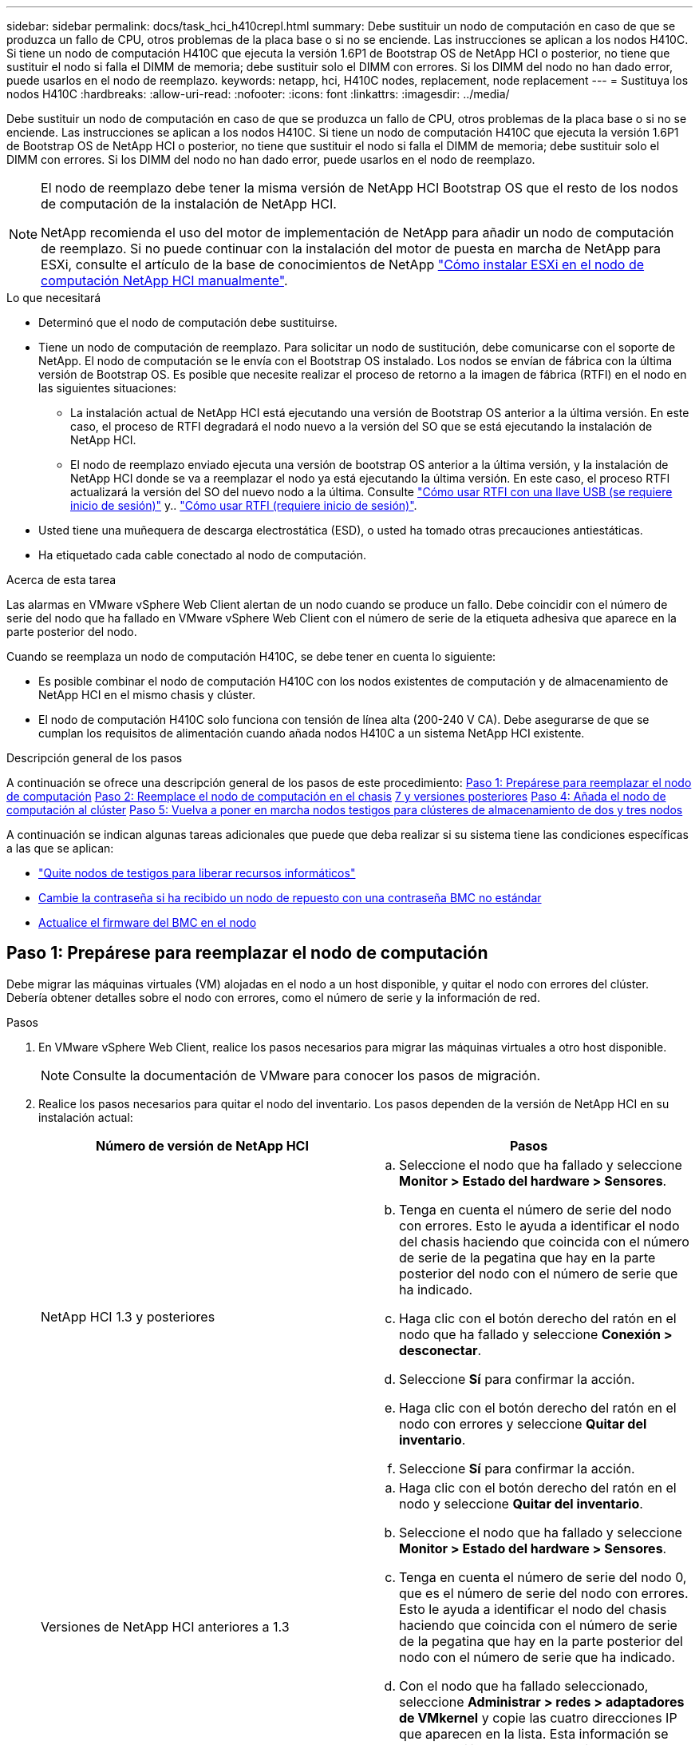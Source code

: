 ---
sidebar: sidebar 
permalink: docs/task_hci_h410crepl.html 
summary: Debe sustituir un nodo de computación en caso de que se produzca un fallo de CPU, otros problemas de la placa base o si no se enciende. Las instrucciones se aplican a los nodos H410C. Si tiene un nodo de computación H410C que ejecuta la versión 1.6P1 de Bootstrap OS de NetApp HCI o posterior, no tiene que sustituir el nodo si falla el DIMM de memoria; debe sustituir solo el DIMM con errores. Si los DIMM del nodo no han dado error, puede usarlos en el nodo de reemplazo. 
keywords: netapp, hci, H410C nodes, replacement, node replacement 
---
= Sustituya los nodos H410C
:hardbreaks:
:allow-uri-read: 
:nofooter: 
:icons: font
:linkattrs: 
:imagesdir: ../media/


[role="lead"]
Debe sustituir un nodo de computación en caso de que se produzca un fallo de CPU, otros problemas de la placa base o si no se enciende. Las instrucciones se aplican a los nodos H410C. Si tiene un nodo de computación H410C que ejecuta la versión 1.6P1 de Bootstrap OS de NetApp HCI o posterior, no tiene que sustituir el nodo si falla el DIMM de memoria; debe sustituir solo el DIMM con errores. Si los DIMM del nodo no han dado error, puede usarlos en el nodo de reemplazo.

[NOTE]
====
El nodo de reemplazo debe tener la misma versión de NetApp HCI Bootstrap OS que el resto de los nodos de computación de la instalación de NetApp HCI.

NetApp recomienda el uso del motor de implementación de NetApp para añadir un nodo de computación de reemplazo. Si no puede continuar con la instalación del motor de puesta en marcha de NetApp para ESXi, consulte el artículo de la base de conocimientos de NetApp https://kb.netapp.com/Legacy/NetApp_HCI/OS/How_to_install_ESXi_on_NetApp_HCI_compute_node_manually["Cómo instalar ESXi en el nodo de computación NetApp HCI manualmente"^].

====
.Lo que necesitará
* Determinó que el nodo de computación debe sustituirse.
* Tiene un nodo de computación de reemplazo. Para solicitar un nodo de sustitución, debe comunicarse con el soporte de NetApp. El nodo de computación se le envía con el Bootstrap OS instalado. Los nodos se envían de fábrica con la última versión de Bootstrap OS. Es posible que necesite realizar el proceso de retorno a la imagen de fábrica (RTFI) en el nodo en las siguientes situaciones:
+
** La instalación actual de NetApp HCI está ejecutando una versión de Bootstrap OS anterior a la última versión. En este caso, el proceso de RTFI degradará el nodo nuevo a la versión del SO que se está ejecutando la instalación de NetApp HCI.
** El nodo de reemplazo enviado ejecuta una versión de bootstrap OS anterior a la última versión, y la instalación de NetApp HCI donde se va a reemplazar el nodo ya está ejecutando la última versión. En este caso, el proceso RTFI actualizará la versión del SO del nuevo nodo a la última. Consulte link:https://kb.netapp.com/Advice_and_Troubleshooting/Hybrid_Cloud_Infrastructure/NetApp_HCI/HCI_-_How_to_RTFI_using_a_USB_key["Cómo usar RTFI con una llave USB (se requiere inicio de sesión)"^] y.. link:https://kb.netapp.com/Advice_and_Troubleshooting/Hybrid_Cloud_Infrastructure/NetApp_HCI/How_to_RTFI_an_HCI_Compute_Node_via_BMC["Cómo usar RTFI (requiere inicio de sesión)"^].


* Usted tiene una muñequera de descarga electrostática (ESD), o usted ha tomado otras precauciones antiestáticas.
* Ha etiquetado cada cable conectado al nodo de computación.


.Acerca de esta tarea
Las alarmas en VMware vSphere Web Client alertan de un nodo cuando se produce un fallo. Debe coincidir con el número de serie del nodo que ha fallado en VMware vSphere Web Client con el número de serie de la etiqueta adhesiva que aparece en la parte posterior del nodo.

Cuando se reemplaza un nodo de computación H410C, se debe tener en cuenta lo siguiente:

* Es posible combinar el nodo de computación H410C con los nodos existentes de computación y de almacenamiento de NetApp HCI en el mismo chasis y clúster.
* El nodo de computación H410C solo funciona con tensión de línea alta (200-240 V CA). Debe asegurarse de que se cumplan los requisitos de alimentación cuando añada nodos H410C a un sistema NetApp HCI existente.


.Descripción general de los pasos
A continuación se ofrece una descripción general de los pasos de este procedimiento:
<<Paso 1: Prepárese para reemplazar el nodo de computación>>
<<Paso 2: Reemplace el nodo de computación en el chasis>>
<<Paso 3: Quite el activo de nodo de computación en NetApp HCI 1,7 y versiones posteriores>>
<<Paso 4: Añada el nodo de computación al clúster>>
<<Paso 5: Vuelva a poner en marcha nodos testigos para clústeres de almacenamiento de dos y tres nodos>>

A continuación se indican algunas tareas adicionales que puede que deba realizar si su sistema tiene las condiciones específicas a las que se aplican:

* link:task_hci_removewn.html["Quite nodos de testigos para liberar recursos informáticos"]
* <<Cambie la contraseña si ha recibido un nodo de repuesto con una contraseña BMC no estándar>>
* <<Actualice el firmware del BMC en el nodo>>




== Paso 1: Prepárese para reemplazar el nodo de computación

Debe migrar las máquinas virtuales (VM) alojadas en el nodo a un host disponible, y quitar el nodo con errores del clúster. Debería obtener detalles sobre el nodo con errores, como el número de serie y la información de red.

.Pasos
. En VMware vSphere Web Client, realice los pasos necesarios para migrar las máquinas virtuales a otro host disponible.
+

NOTE: Consulte la documentación de VMware para conocer los pasos de migración.

. Realice los pasos necesarios para quitar el nodo del inventario. Los pasos dependen de la versión de NetApp HCI en su instalación actual:
+
[cols="2*"]
|===
| Número de versión de NetApp HCI | Pasos 


| NetApp HCI 1.3 y posteriores  a| 
.. Seleccione el nodo que ha fallado y seleccione *Monitor > Estado del hardware > Sensores*.
.. Tenga en cuenta el número de serie del nodo con errores. Esto le ayuda a identificar el nodo del chasis haciendo que coincida con el número de serie de la pegatina que hay en la parte posterior del nodo con el número de serie que ha indicado.
.. Haga clic con el botón derecho del ratón en el nodo que ha fallado y seleccione *Conexión > desconectar*.
.. Seleccione *Sí* para confirmar la acción.
.. Haga clic con el botón derecho del ratón en el nodo con errores y seleccione *Quitar del inventario*.
.. Seleccione *Sí* para confirmar la acción.




| Versiones de NetApp HCI anteriores a 1.3  a| 
.. Haga clic con el botón derecho del ratón en el nodo y seleccione *Quitar del inventario*.
.. Seleccione el nodo que ha fallado y seleccione *Monitor > Estado del hardware > Sensores*.
.. Tenga en cuenta el número de serie del nodo 0, que es el número de serie del nodo con errores. Esto le ayuda a identificar el nodo del chasis haciendo que coincida con el número de serie de la pegatina que hay en la parte posterior del nodo con el número de serie que ha indicado.
.. Con el nodo que ha fallado seleccionado, seleccione *Administrar > redes > adaptadores de VMkernel* y copie las cuatro direcciones IP que aparecen en la lista. Esta información se puede reutilizar cuando se realizan los pasos de configuración de red inicial en VMware ESXi.


|===




== Paso 2: Reemplace el nodo de computación en el chasis

Después de quitar el nodo con errores del clúster, puede quitar el nodo del chasis e instalar el nodo de reemplazo.


NOTE: Asegúrese de tener protección antiestática antes de realizar los pasos aquí.

.Pasos
. Póngase protección antiestática.
. Desembale el nuevo nodo y configúrelo en una superficie nivelada cerca del chasis. Mantenga el material de empaque durante el momento en que devuelve el nodo de error a NetApp.
. Etiquete cada cable que esté insertado en la parte posterior del nodo que desea quitar. Después de instalar el nodo nuevo, debe insertar los cables nuevamente en los puertos originales.
. Desconecte todos los cables del nodo.
. Si desea reutilizar los módulos DIMM, extráigalos.
. Tire hacia abajo del asa de leva en el lado derecho del nodo y tire del nodo para sacarlo con las dos asas de leva. El asa de leva que debe tirar hacia abajo tiene una flecha sobre ella para indicar la dirección en la que se mueve. El otro controlador de leva no se mueve y está allí para ayudarle a sacar el nodo.
+

NOTE: Dé soporte al nodo con las dos manos cuando lo tire del chasis.

. Coloque el nodo en una superficie nivelada. Debe empaquetar el nodo y devolverlo a NetApp.
. Instale el nodo de reemplazo.
. Empuje el nodo hasta que oiga un clic.
+

CAUTION: Asegúrese de no utilizar una fuerza excesiva al deslizar el nodo en el chasis.

+

NOTE: Asegúrese de que el nodo se encienda. Si no se enciende automáticamente, pulse el botón de alimentación situado en la parte frontal del nodo.

. Si ha quitado DIMM del nodo con errores anteriormente, insértelos en el nodo de reemplazo.
+

NOTE: Debe sustituir DIMM en las mismas ranuras desde las que se quitaron en el nodo con errores.

. Vuelva a conectar los cables a los puertos desde los que se desconectaron originalmente. Las etiquetas que había conectado a los cables cuando los desconectó le ayudarán a guiar.
+

CAUTION: Si la apertura de flujo de aire de la parte trasera del chasis está bloqueada con cables o etiquetas, puede provocar fallos prematuros en los componentes debido al sobrecalentamiento. No fuerce los cables hacia los puertos, podría dañar los cables, los puertos o ambos.

+

TIP: Asegúrese de que el nodo de reemplazo esté cableado de la misma manera que los otros nodos del chasis.





== Paso 3: Quite el activo de nodo de computación en NetApp HCI 1,7 y versiones posteriores

En NetApp HCI 1.7 y versiones posteriores, después de reemplazar físicamente el nodo, debe quitar el activo del nodo de computación mediante las API del nodo de gestión. Para utilizar API DE REST, su clúster de almacenamiento debe ejecutar el software NetApp Element 11.5 o una versión posterior y debe haber implementado un nodo de gestión que ejecute la versión 11.5 o posterior.

.Pasos
. Introduzca la dirección IP del nodo de gestión seguida de /mnode:
`https://[IP address]/mnode`
. Seleccione *autorizar* o cualquier icono de bloqueo e introduzca las credenciales de administración del clúster para los permisos de uso de las API.
+
.. Introduzca el nombre de usuario y la contraseña del clúster.
.. Seleccione solicitar cuerpo en la lista desplegable Tipo si el valor no está seleccionado.
.. Introduzca el ID de cliente como mnode-client si el valor no está ya rellenado. No introduzca un valor para el secreto de cliente.
.. Seleccione *autorizar* para iniciar una sesión.
+

NOTE: Si usted consigue el `Auth Error TypeError: Failed to fetch` Mensaje de error después de intentar autorizar, es posible que deba aceptar el certificado SSL para la MVIP del clúster. Copie la dirección IP en la URL de token, pegue la dirección IP en otra ficha del navegador y vuelva a autorizar. Si intenta ejecutar un comando después de que caduque el token, obtendrá un `Error: UNAUTHORIZED` error. Si recibe esta respuesta, vuelva a autorizar.



. Cierre el cuadro de diálogo autorizaciones disponibles.
. Seleccione *GET/assets*.
. Seleccione *probar*.
. Seleccione *Ejecutar*. Desplácese hacia abajo en el cuerpo de respuesta a la sección Compute y copie los valores primario e ID para el nodo de computación fallido.
. Seleccione *DELETE/assets/{Asset_id}/Compute-Nodes/{Compute_id}*.
. Seleccione *probar*. Introduzca los valores padre e id que obtuvo en el paso 7.
. Seleccione *Ejecutar*.




== Paso 4: Añada el nodo de computación al clúster

Debe volver a añadir el nodo de computación al clúster. Los pasos varían en función de la versión de NetApp HCI que esté ejecutando.



=== NetApp HCI 1.6P1 y posteriores

Puede utilizar el control del cloud híbrido de NetApp solo si se ejecuta su instalación de NetApp HCI en la versión 1.6P1 o posterior.

.Lo que necesitará
* Compruebe que la instancia de vSphere que utiliza NetApp HCI tenga licencia vSphere Enterprise Plus si se va a ampliar una implementación con switches virtuales distribuidos.
* Compruebe que ninguna de las instancias de vCenter o vSphere que se utilizan con NetApp HCI tenga licencias caducadas.
* Asegúrese de tener direcciones IPv4 gratuitas y sin usar en el mismo segmento de red que los nodos existentes (cada nodo nuevo debe instalarse en la misma red que los nodos existentes de su tipo).
* Compruebe que dispone de las credenciales de cuenta de administrador de vCenter preparadas.
* Asegúrese de que cada nodo nuevo utilice la misma topología y el mismo cableado de red que los clústeres de computación o almacenamiento existentes.
* link:task_hcc_manage_vol_access_groups.html["Permite gestionar los iniciadores y los grupos de acceso de volúmenes"] para el nodo de computación nuevo.


.Pasos
. Abra la dirección IP del nodo de gestión en un navegador web. Por ejemplo:
+
[listing]
----
https://<ManagementNodeIP>
----
. Inicie sesión en NetApp Hybrid Cloud Control proporcionando las credenciales de administrador del clúster de almacenamiento de NetApp HCI.
. En el panel expandir instalación, seleccione *expandir*.
. Inicie sesión en el motor de implementación de NetApp. Para ello, proporcione las credenciales de administrador del clúster de almacenamiento de NetApp HCI locales.
+

NOTE: No se puede iniciar sesión con las credenciales de protocolo ligero de acceso a directorios.

. En la página de bienvenida, seleccione *Sí*.
. En la página End User License, realice las siguientes acciones:
+
.. Lea el contrato de licencia para usuario final de VMware.
.. Si acepta los términos, seleccione *Acepto* al final del texto del acuerdo.


. Seleccione *continuar*.
. En la página vCenter, realice los pasos siguientes:
+
.. Introduzca un FQDN o una dirección IP y credenciales de administrador para la instancia de vCenter asociada con la instalación de NetApp HCI.
.. Seleccione *continuar*.
.. Seleccione un centro de datos de vSphere existente al que añadir el nodo de computación nuevo o seleccione *Crear nuevo centro de datos* para añadir los nodos de computación nuevos a un centro de datos nuevo.
+

NOTE: Si selecciona Create New Datacenter, el campo Cluster se completa automáticamente.

.. Si seleccionó un centro de datos existente, seleccione un clúster de vSphere con el que se deben asociar los nodos de computación nuevos.
+

NOTE: Si NetApp HCI no puede reconocer la configuración de red del clúster seleccionado, asegúrese de que la asignación vmkernel y vmnic para las redes de gestión, almacenamiento y vMotion estén establecidos con los valores predeterminados de puesta en marcha.

.. Seleccione *continuar*.


. En la página ESXi Credentials, introduzca una contraseña raíz ESXi para los nodos de computación que va a añadir. Debe usar la misma contraseña que se creó durante la implementación inicial de NetApp HCI.
. Seleccione *continuar*.
. Si creó un clúster de centro de datos de vSphere nuevo, en la página Network Topology, seleccione una topología de red para que coincida con los nodos de computación nuevos que se añaden.
+

NOTE: Solo puede seleccionar la opción de dos cables si los nodos de computación utilizan la topología de dos cables y la implementación de NetApp HCI existente se configuró con identificadores de VLAN.

. En la página Available Inventory, seleccione el nodo que desea añadir a la instalación de NetApp HCI existente.
+

TIP: Para algunos nodos de computación, es posible que deba habilitar EVC en el nivel más alto admitido por la versión de vCenter antes de añadirlos a la instalación. Debe utilizar el cliente de vSphere a fin de habilitar EVC para estos nodos de computación. Después de activarlo, actualice la página *Inventario* e intente agregar de nuevo los nodos de computación.

. Seleccione *continuar*.
. Opcional: Si creó un nuevo clúster de centro de datos de vSphere, en la página Network Settings, importe la información de la red desde una implementación de NetApp HCI existente seleccionando la casilla de comprobación *Copiar configuración desde un clúster existente*. Esto rellena la información de la pasarela y de la subred predeterminadas para cada red.
. En la página Network Settings, se ha detectado parte de la información de red desde la implementación inicial. El nodo de computación nuevo se enumera por número de serie, y es necesario asignarle información de red nueva. Para el nodo de computación nuevo, realice los siguientes pasos:
+
.. Si NetApp HCI detectó un prefijo de nomenclatura, cópielo desde el campo Detected Naming Prefix e insértelo como prefijo para el nuevo nombre de host único que añade en el campo *nombre de host*.
.. En el campo *Dirección IP de administración*, introduzca una dirección IP de administración para el nodo de computación que está en la subred de la red de administración.
.. En el campo vMotion IP Address, introduzca una dirección IP de vMotion para el nodo de computación que está en la subred de la red de vMotion.
.. En el campo iSCSI A - IP Address, introduzca una dirección IP para el primer puerto iSCSI del nodo de computación que está en la subred de la red iSCSI.
.. En el campo iSCSI B - IP Address, introduzca una dirección IP para el segundo puerto iSCSI del nodo de computación que está en la subred de la red iSCSI.


. Seleccione *continuar*.
. En la página Review de la sección Network Settings, el nodo nuevo se muestra en texto en negrita. Si necesita hacer cambios en la información de alguna sección, realice los pasos siguientes:
+
.. Seleccione *Editar* para esa sección.
.. Cuando termine de hacer los cambios, haga clic en Continue en cualquiera de las páginas subsiguientes para regresar a la página Review.


. Opcional: Si no desea enviar estadísticas del clúster ni información de soporte a los servidores SolidFire Active IQ alojados en NetApp, desactive la casilla de comprobación final. Esta acción deshabilita la supervisión de diagnóstico y estado en tiempo real para NetApp HCI. Al deshabilitar esta función, se elimina la habilidad de NetApp para admitir y supervisar NetApp HCI de forma anticipada a fin de detectar y resolver problemas antes de que la producción se vea afectada.
. Seleccione *Agregar nodos*. Puede supervisar el progreso mientras NetApp HCI añade y configura los recursos.
. Opcional: Verifique que el nodo de computación nuevo esté visible en vCenter.




=== NetApp HCI 1.4 P2, 1.4 y 1.3

Si la instalación de NetApp HCI ejecuta la versión 1.4P2, 1.4 o 1.3, puede usar el motor de implementación de NetApp para añadir el nodo al clúster.

.Lo que necesitará
* Compruebe que la instancia de vSphere que utiliza NetApp HCI tenga licencia vSphere Enterprise Plus si se va a ampliar una implementación con switches virtuales distribuidos.
* Compruebe que ninguna de las instancias de vCenter o vSphere que se utilizan con NetApp HCI tenga licencias caducadas.
* Asegúrese de tener direcciones IPv4 gratuitas y sin usar en el mismo segmento de red que los nodos existentes (cada nodo nuevo debe instalarse en la misma red que los nodos existentes de su tipo).
* Compruebe que dispone de las credenciales de cuenta de administrador de vCenter preparadas.
* Asegúrese de que cada nodo nuevo utilice la misma topología y el mismo cableado de red que los clústeres de computación o almacenamiento existentes.


.Pasos
. Vaya a la dirección IP de gestión de uno de los nodos de almacenamiento existentes:
`http://<storage_node_management_IP_address>/`
. Inicie sesión en el motor de implementación de NetApp. Para ello, proporcione las credenciales de administrador del clúster de almacenamiento de NetApp HCI locales.
+

NOTE: No se puede iniciar sesión con las credenciales de protocolo ligero de acceso a directorios.

. Seleccione *amplíe su instalación*.
. En la página de bienvenida, seleccione *Sí*.
. En la página End User License, realice las siguientes acciones:
+
.. Lea el contrato de licencia para usuario final de VMware.
.. Si acepta los términos, seleccione *Acepto* al final del texto del acuerdo.


. Seleccione *continuar*.
. En la página vCenter, realice los pasos siguientes:
+
.. Introduzca un FQDN o una dirección IP y credenciales de administrador para la instancia de vCenter asociada con la instalación de NetApp HCI.
.. Seleccione *continuar*.
.. Seleccione un centro de datos de vSphere existente al cual añadir el nodo de computación nuevo.
.. Seleccione un clúster de vSphere con el que se debe asociar el nodo de computación nuevo.
+

NOTE: Debe habilitar EVC antes de continuar si va a añadir un nodo de computación con una generación de CPU que es diferente a la generación de CPU de los nodos de computación existentes, y la función Enhanced vMotion Compatibility (EVC) está deshabilitada en la instancia de vCenter de control. Esto garantiza que se complete la funcionalidad vMotion después de la ampliación.

.. Seleccione *continuar*.


. En la página ESXi Credentials, cree credenciales de administrador ESXi para el nodo de computación que va a añadir. Debe usar las mismas credenciales maestras que se crearon durante la implementación inicial de NetApp HCI.
. Seleccione *continuar*.
. En la página Available Inventory, seleccione el nodo que desea añadir a la instalación de NetApp HCI existente.
+

TIP: Para algunos nodos de computación, es posible que deba habilitar EVC en el nivel más alto admitido por la versión de vCenter antes de añadirlos a la instalación. Debe utilizar el cliente de vSphere a fin de habilitar EVC para estos nodos de computación. Después de habilitar dicha función, actualice la página Inventory e intente añadir nuevamente los nodos de computación.

. Seleccione *continuar*.
. En la página Network Settings, realice los pasos siguientes:
+
.. Compruebe la información detectada en la implementación inicial.
.. Cada nodo de computación nuevo se enumera por número de serie, y es necesario asignarle información de red nueva. Para cada nodo de almacenamiento nuevo, realice los siguientes pasos:
+
... Si NetApp HCI detectó un prefijo de nomenclatura, cópielo desde el campo Detected Naming Prefix e insértelo como prefijo para el nuevo nombre de host único que añade en el campo Hostname.
... En el campo Management IP Address, introduzca una dirección IP de gestión para el nodo de computación que está en la subred de la red de gestión.
... En el campo vMotion IP Address, introduzca una dirección IP de vMotion para el nodo de computación que está en la subred de la red de vMotion.
... En el campo iSCSI A - IP Address, introduzca una dirección IP para el primer puerto iSCSI del nodo de computación que está en la subred de la red iSCSI.
... En el campo iSCSI B - IP Address, introduzca una dirección IP para el segundo puerto iSCSI del nodo de computación que está en la subred de la red iSCSI.


.. Seleccione *continuar*.


. En la página Review de la sección Network Settings, el nodo nuevo se muestra en texto en negrita. Si desea hacer cambios en la información de alguna sección, realice los pasos siguientes:
+
.. Seleccione *Editar* para esa sección.
.. Cuando termine de hacer los cambios, seleccione *continuar* en cualquier página posterior para volver a la página Revisión.


. Opcional: Si no desea enviar estadísticas del clúster ni información de soporte a los servidores Active IQ alojados en NetApp, desactive la casilla de comprobación final. Esta acción deshabilita la supervisión de diagnóstico y estado en tiempo real para NetApp HCI. Al deshabilitar esta función, se elimina la habilidad de NetApp para admitir y supervisar NetApp HCI de forma anticipada a fin de detectar y resolver problemas antes de que la producción se vea afectada.
. Seleccione *Agregar nodos*. Puede supervisar el progreso mientras NetApp HCI añade y configura los recursos.
. Opcional: Verifique que el nodo de computación nuevo esté visible en vCenter.




=== NetApp HCI 1.2, 1.1 y 1.0

Después de reemplazar físicamente el nodo, debería volver a añadirlo al clúster VMware ESXi y realizar varias configuraciones de red para poder usar todas las funcionalidades disponibles.


NOTE: Debe tener una consola o teclado, vídeo y ratón (KVM) para realizar estos pasos.

.Pasos
. Instale y configure VMware ESXi versión 6.0.0 de la siguiente manera:
+
.. En la pantalla de la consola remota o KVM, seleccione *Control de alimentación > Configurar restablecimiento de energía*. Con esto se reinicia el nodo.
.. En la ventana Boot Menu (Menú de inicio) que se abre, seleccione *ESXi Install* (instalación de ESXi) pulsando la tecla flecha abajo.
+

NOTE: Esta ventana permanece abierta sólo durante cinco segundos. Si no realiza la selección en cinco segundos, debe reiniciar el nodo de nuevo.

.. Pulse *Intro* para iniciar el proceso de instalación.
.. Complete los pasos del asistente de instalación.
+

NOTE: Cuando se le solicite seleccionar el disco en el que instalar ESXi, debe seleccionar la segunda unidad de disco de la lista seleccionando la tecla flecha abajo. Cuando se le solicite introducir una contraseña raíz, debe introducir la misma contraseña que configuró en el motor de implementación de NetApp al configurar NetApp HCI.

.. Una vez finalizada la instalación, pulse *Intro* para reiniciar el nodo.
+

NOTE: De forma predeterminada, el nodo se reinicia con el SO de inicio de NetApp HCI. Debe realizar una configuración única en el nodo para que utilice VMware ESXi.



. Configure VMware ESXi en el nodo de la siguiente manera:
+
.. En la ventana de inicio de sesión de la interfaz de usuario del terminal (TUI) de Bootstrap OS de NetApp HCI, introduzca la siguiente información:
+
... Nombre de usuario: Elemento
... Contraseña: ¡CcatTheFire!


.. Pulse la tecla flecha abajo para seleccionar *OK*.
.. Pulse *Intro* para iniciar sesión.
.. En el menú principal, utilice la tecla flecha abajo para seleccionar *túnel de soporte > túnel de soporte abierto*.
.. En la ventana que aparece, introduzca la información del puerto.
+

NOTE: Debe ponerse en contacto con el soporte de NetApp para obtener esta información. El soporte de NetApp inicia sesión en el nodo para establecer el archivo de configuración de arranque y completar la tarea de configuración.

.. Reinicie el nodo.


. Configure la red de administración de la siguiente manera:
+
.. Inicie sesión en VMware ESXi. Para ello, introduzca las siguientes credenciales:
+
... Nombre de usuario: Raíz
... Password: La contraseña que configuró al instalar VMware ESXi.
+

NOTE: La contraseña debe coincidir con la configuración en el motor de implementación de NetApp al configurar NetApp HCI.



.. Seleccione *Configurar red de administración* y pulse *Intro*.
.. Seleccione *Adaptadores de red* y pulse *Intro*.
.. Seleccione *vmnic2* y *vmnic3*, y pulse *Enter*.
.. Seleccione *Configuración IPv4* y pulse la barra espaciadora en el teclado para seleccionar la opción de configuración estática.
.. Introduzca la dirección IP, la máscara de subred y la información de la puerta de enlace predeterminada y pulse *Intro*. Puede reutilizar la información que copió antes de quitar el nodo. La dirección IP que introdujo aquí es la dirección IP de red de gestión que copió anteriormente.
.. Pulse *Esc* para salir de la sección Configurar red de administración.
.. Seleccione *Sí* para aplicar los cambios.


. Configure la red de modo que el nodo se sincronice con los otros nodos del clúster de la siguiente manera:
+
[role="tabbed-block"]
====
.Plugin de Element para vCenter 5.0 y versiones posteriores
--
A partir del plugin de Element para vCenter 5,0, añada el nodo (host) al centro de datos.

.. En VMware vSphere Web Client, seleccione *Inventario > Hosts and Clusters*.
.. Haga clic con el botón derecho en el centro de datos y seleccione *Agregar host*.
+
El asistente le guiará a través de la adición del host.

+

NOTE: Cuando se le solicite introducir el nombre de usuario y la contraseña, utilice las siguientes credenciales: Nombre de usuario: Root Password: La contraseña que configuró en el motor de implementación de NetApp al configurar NetApp HCI

+
Es posible que el nodo tarde unos minutos en añadirse al clúster. Una vez completado el proceso, el nodo que se acaba de añadir se muestra en el clúster.

.. Seleccione el nodo y, a continuación, seleccione *Configurar > Redes > Conmutadores virtuales* y realice los siguientes pasos:
+
... Expandir *vSwitch0*.
... En el gráfico que se muestra, seleccione la red de VM image:three_horizontal_dots.PNG["icono de menú"] Icono seguido de *Eliminar*.
+
image::h410c-esxi-vm.PNG[Muestra la pantalla para eliminar la máquina virtual.]

... Confirme la acción.
... Seleccione *EDIT* en el encabezado vSwitch0.
... En la ventana vSwitch0 - Editar configuración, seleccione *Teaming y failover*.
... Compruebe que vmnic3 aparece en Adaptadores en espera y seleccione *OK*.


.. En el gráfico que se muestra, seleccione la red de administración image:three_horizontal_dots.PNG["icono de menú"] Icono seguido de *Editar configuración*.
+
image::h410c-esxi-mgmt-network.PNG[Muestra la pantalla para editar la red de gestión.]

+
... En la ventana Management Network - Edit settings (Editar configuración), seleccione *Teaming y failover*.
... Compruebe que vmnic3 aparece en Adaptadores en espera y seleccione *OK*.


.. Seleccione *Agregar red* en el encabezado vSwitch0 e introduzca los siguientes detalles en la ventana que se muestra:
+
... Para el tipo de conexión, seleccione *Grupo de puertos de máquina virtual para un conmutador estándar* y seleccione *Siguiente*.
... Para el dispositivo de destino, seleccione *Nuevo interruptor estándar* y seleccione *Siguiente*.
... En Crear un conmutador estándar, mueva vmnic0 y vmnic4 a Adaptadores activos y seleccione *Siguiente*.
... En Configuración de conexión, compruebe que VM Network es la etiqueta de red y, si es necesario, introduzca el ID de VLAN.
... Seleccione *Siguiente*.
... Revise la pantalla Listo para completar y seleccione *Finalizar*.


.. Expanda vSwitch1 y seleccione *EDIT* para editar la configuración de la siguiente manera:
+
... En Propiedades, establezca MTU en 9000 y seleccione *Aceptar*.


.. En el gráfico que se muestra, seleccione la red de VM image:three_horizontal_dots.PNG["icono de menú"] Icono seguido de *Editar*.
+
... Seleccione *Seguridad* y realice las siguientes selecciones:
+
image::vswitch1_vcp_50.PNG[Muestra las selecciones de seguridad que se deben realizar en la red de la máquina virtual.]

... Seleccione *Teaming y failover* y seleccione la casilla de verificación *Override*.
... Mueva vmnic0 a Adaptadores en espera.
... Seleccione *OK*.


.. Seleccione *ADD NETWORKING* en el encabezado vSwitch1 e introduzca los siguientes detalles en la ventana Add Networking:
+
... Para el tipo de conexión, seleccione *adaptador de red de VMkernel* y seleccione *Siguiente*.
... Para el dispositivo de destino, seleccione la opción de utilizar un conmutador estándar existente, vaya a vSwitch1 y seleccione *Siguiente*.
... En Crear un conmutador estándar, mueva vmnic1 y vmnic5 a Adaptadores activos y seleccione *Siguiente*.
... En Propiedades de puerto, cambie la etiqueta de red a vMotion, seleccione la casilla de verificación para el tráfico de vMotion en Habilitar servicios y seleccione *Siguiente*.
... En Configuración de IPv4, proporcione la información de IPv4 y seleccione *Siguiente*.
... Si está listo para continuar, seleccione *Finalizar*.


.. En el gráfico que se muestra, seleccione vMotion image:three_horizontal_dots.PNG["icono de menú"] Icono seguido de *Editar*.
+
... Seleccione *Seguridad* y realice las siguientes selecciones:
+
image::vmotion_vcp_50.PNG[Muestra las selecciones de seguridad para vMotion.]

... Seleccione *Teaming y failover* y seleccione la casilla de verificación *Override*.
... Mueva vmnic4 a Adaptadores en espera.
... Seleccione *OK*.


.. Seleccione *ADD NETWORKING* en el encabezado vSwitch1 e introduzca los siguientes detalles en la ventana Add Networking:
+
... Para el tipo de conexión, seleccione *adaptador de red de VMkernel* y seleccione *Siguiente*.
... Para el dispositivo de destino, seleccione *Nuevo interruptor estándar* y seleccione *Siguiente*.
... En Crear un conmutador estándar, mueva vmnic1 y vmnic5 a Adaptadores activos y seleccione *Siguiente*.
... En Propiedades de puerto, cambie la etiqueta de red a iSCSI-B y seleccione *Siguiente*.
... En Configuración de IPv4, proporcione la información de IPv4 y seleccione *Siguiente*.
... Si está listo para continuar, seleccione *Finalizar*.


.. Expanda *vSwitch2* y seleccione *EDIT*:
+
... En Propiedades, establezca MTU en 9000 y seleccione *Aceptar*.


.. En el gráfico que se muestra, seleccione iSCSI-B. image:three_horizontal_dots.PNG["icono de menú"] Icono seguido de *Editar*.
+
... Seleccione *Seguridad* y realice las siguientes selecciones:
+
image::iscsi-b-vcp-50.PNG[Muestra las selecciones de seguridad de la red iSCSI-B.]

... Seleccione *Teaming y failover* y seleccione la casilla de verificación *Override*.
... Mueva vmnic1 a adaptadores no utilizados.
... Seleccione *OK*.


.. Seleccione *ADD NETWORKING* en el encabezado vSwitch1 e introduzca los siguientes detalles en la ventana Add Networking:
+
... Para el tipo de conexión, seleccione *adaptador de red de VMkernel* y seleccione *Siguiente*.
... Para el dispositivo de destino, seleccione la opción de utilizar un conmutador estándar existente, vaya a vSwitch2 y seleccione *Siguiente*.
... En Propiedades de puerto, cambie la etiqueta de red a iSCSI-A y seleccione *Siguiente*.
... En Configuración de IPv4, proporcione la información de IPv4 y seleccione *Siguiente*.
... Si está listo para continuar, seleccione *Finalizar*.


.. En el gráfico que se muestra, seleccione iSCSI-A. image:three_horizontal_dots.PNG["icono de menú"] Icono seguido de *Editar*.
+
... Seleccione *Seguridad* y realice las siguientes selecciones:
+
image::iscsi-a-vcp-50.PNG[Muestra las selecciones de seguridad para la red iSCSI-A.]

... Seleccione *Teaming y failover* y seleccione la casilla de verificación *Override*.
... Mueva vmnic5 a los adaptadores no utilizados mediante el icono de flecha.
... Seleccione *OK*.


.. Con el nodo recién agregado seleccionado y la pestaña Configurar abierta, seleccione *Almacenamiento > Adaptadores de almacenamiento* y realice los siguientes pasos:
+
... Seleccione la lista *ADD SOFTWARE ADAPTER*.
... Seleccione *Añadir adaptador iSCSI* y seleccione *OK*.
... En Adaptadores de almacenamiento, seleccione el adaptador iSCSI
... En Propiedades > General, copie el nombre iSCSI.
+
image::iscsi-adapter-name-vcp-50.PNG[Muestra la cadena IQN del adaptador iSCSI.]

+

NOTE: Necesita el nombre de iSCSI cuando se crea el iniciador.



.. Realice los siguientes pasos en el complemento vCenter para SolidFire de NetApp:
+
... Seleccione la instancia de destino.
... Selecciona *Gestión*.
... Seleccione el clúster de destino.
... Selecciona *Administración > Iniciadores*.
... Seleccione *Crear iniciador*.
... Introduzca la dirección de IQN que copió anteriormente en el campo IQN/WWPN.
... Seleccione *OK*.
... Seleccione el nuevo iniciador.
... Selecciona *Lista de acciones > Acciones masivas* y selecciona *Agregar al grupo de acceso*.
... Seleccione el grupo de acceso de destino y seleccione *Agregar*.


.. En VMware vSphere Web Client, en Storage Adapters, seleccione el adaptador iSCSI y realice los pasos siguientes:
+
... Selecciona *Descubrimiento dinámico > Agregar*.
... Introduzca la dirección IP de SVIP en el campo iSCSI Server.
+

NOTE: Para obtener la dirección IP de SVIP, seleccione *Administración de NetApp Element* y copie la dirección IP de SVIP. Deje el número de puerto predeterminado tal cual. Debería ser 3260.

... Seleccione *OK*.
... Selecciona *Enlace de puerto de red* y selecciona *ADD*.
... Seleccione iSCSI-A e iSCSI-B y seleccione *OK*
... Seleccione *RESCAN ADAPTADOR*.
... Selecciona *VOLVER A ESCANEAR ALMACENAMIENTO*. Busque nuevos volúmenes VMFS y seleccione *OK*.
... Una vez finalizada la repetición de la exploración, compruebe si los volúmenes del clúster y los almacenes de datos están visibles en el nuevo nodo de computación (host).




--
.Plugin de Element para vCenter 4.10 y versiones anteriores
--
Para el plugin de Element para vCenter 4,10 y versiones anteriores, añada el nodo (host) al clúster.

.. En VMware vSphere Web Client, seleccione *hosts and Clusters*.
.. Haga clic con el botón derecho del ratón en el clúster al que desea agregar el nodo y seleccione *Agregar host*.
+
El asistente le guiará a través de la adición del host.

+

NOTE: Cuando se le solicite introducir el nombre de usuario y la contraseña, utilice las siguientes credenciales: Nombre de usuario: Root Password: La contraseña que configuró en el motor de implementación de NetApp al configurar NetApp HCI

+
Es posible que el nodo tarde unos minutos en añadirse al clúster. Una vez completado el proceso, el nodo que se acaba de añadir se muestra en el clúster.

.. Seleccione el nodo y, a continuación, seleccione *Administrar > redes > conmutadores virtuales* y realice los pasos siguientes:
+
... Seleccione *vSwitch0*. Solo debe ver vSwitch0 que aparece en la tabla que se muestra.
... En el gráfico que se muestra, seleccione *VM Network* y haga clic en *X* para eliminar el grupo de puertos de red VM.
+
image::h410c-esxi-1.gif[Muestra la pantalla para eliminar el grupo de puertos de red de la VM.]

... Confirme la acción.
... Seleccione *vSwitch0* y, a continuación, seleccione el icono del lápiz para editar los ajustes.
... En la ventana vSwitch0 - Editar configuración, seleccione *Teaming y failover*.
... Asegúrese de que vmnic3 aparece en Adaptadores en espera y seleccione *OK*.
... En el gráfico que se muestra, seleccione *Red de administración* y seleccione el icono del lápiz para editar los ajustes.
+
image::h410c-mgmtnetwork.gif[Muestra la pantalla en la que se edita la red de gestión.]

... En la ventana Management Network - Edit settings (Editar configuración), seleccione *Teaming y failover*.
... Mueva vmnic3 a los adaptadores en espera mediante el icono de flecha y seleccione *OK*.


.. En el menú desplegable acciones, seleccione *Agregar red* e introduzca los siguientes detalles en la ventana que aparece:
+
... Para el tipo de conexión, seleccione *Grupo de puertos de máquina virtual para un conmutador estándar* y seleccione *Siguiente*.
... Para el dispositivo de destino, seleccione la opción para añadir un nuevo conmutador estándar y seleccione *Siguiente*.
... Seleccione *+*.
... En la ventana Add Physical Adapters to Switch (Agregar adaptadores físicos a conmutador), seleccione vmnic0 y vmnic4 y seleccione *OK*. Vmnic0 y vmnic4 se enumeran ahora con adaptadores activos.
... Seleccione *Siguiente*.
... En Configuración de conexión, compruebe que VM Network es la etiqueta de red y seleccione *Siguiente*.
... Si está listo para continuar, seleccione *Finalizar*. VSwitch1 se muestra en la lista de switches virtuales.


.. Seleccione *vSwitch1* y seleccione el icono del lápiz para editar los ajustes de la siguiente manera:
+
... En Propiedades, establezca MTU en 9000 y seleccione *Aceptar*. En el gráfico que se muestra, seleccione *VM Network* y haga clic en el icono del lápiz para editar los ajustes de la siguiente manera:


.. Seleccione *Seguridad* y realice las siguientes selecciones:
+
image::vswitch1.gif[Muestra las selecciones de seguridad que se deben realizar en la red de la máquina virtual.]

+
... Seleccione *Teaming y failover* y seleccione la casilla de verificación *Override*.
... Mueva vmnic0 a los adaptadores en espera mediante el icono de flecha.
... Seleccione *OK*.


.. Con vSwitch1 seleccionada, en el menú desplegable acciones, seleccione *Agregar red* e introduzca los siguientes detalles en la ventana que se muestra:
+
... Para el tipo de conexión, seleccione *adaptador de red de VMkernel* y seleccione *Siguiente*.
... Para el dispositivo de destino, seleccione la opción de utilizar un conmutador estándar existente, vaya a vSwitch1 y seleccione *Siguiente*.
... En Propiedades de puerto, cambie la etiqueta de red a vMotion, seleccione la casilla de verificación para el tráfico de vMotion en Habilitar servicios y seleccione *Siguiente*.
... En Configuración de IPv4, proporcione la información de IPv4 y seleccione *Siguiente*. La dirección IP que introduzca aquí es la dirección IP de vMotion que copió anteriormente.
... Si está listo para continuar, seleccione *Finalizar*.


.. En el gráfico que se muestra, seleccione vMotion y seleccione el icono del lápiz para editar la configuración del siguiente modo:
+
... Seleccione *Seguridad* y realice las siguientes selecciones:
+
image::vmotion.gif[Muestra las selecciones de seguridad para vMotion.]

... Seleccione *Teaming y failover* y seleccione la casilla de verificación *Override*.
... Mueva vmnic4 a los adaptadores en espera mediante el icono de flecha.
... Seleccione *OK*.


.. Con vSwitch1 seleccionada, en el menú desplegable acciones, seleccione *Agregar red* e introduzca los siguientes detalles en la ventana que se muestra:
+
... Para el tipo de conexión, seleccione *adaptador de red de VMkernel* y seleccione *Siguiente*.
... Para el dispositivo de destino, seleccione la opción para añadir un nuevo conmutador estándar y seleccione *Siguiente*.
... Seleccione *+*.
... En la ventana Add Physical Adapters to Switch (Agregar adaptadores físicos a conmutador), seleccione vmnic1 y vmnic5 y seleccione *OK*. Vmnic1 y vmnic5 se enumeran ahora con adaptadores activos.
... Seleccione *Siguiente*.
... En Propiedades de puerto, cambie la etiqueta de red a iSCSI-B y seleccione *Siguiente*.
... En Configuración de IPv4, proporcione la información de IPv4 y seleccione *Siguiente*. La dirección IP introducida aquí es la dirección IP de iSCSI-B que se copió anteriormente.
... Si está listo para continuar, seleccione *Finalizar*. VSwitch2 se muestra en la lista de switches virtuales.


.. Seleccione *vSwitch2* y seleccione el icono de lápiz para editar los ajustes de la siguiente manera:
+
... En Propiedades, establezca MTU en 9000 y seleccione *Aceptar*.


.. En el gráfico que se muestra, seleccione *iSCSI-B* y seleccione el icono del lápiz para editar los ajustes de la siguiente manera:
+
... Seleccione *Seguridad* y realice las siguientes selecciones:
+
image::iscsi-b.gif[Muestra las selecciones de seguridad de la red iSCSI-B.]

... Seleccione *Teaming y failover* y seleccione la casilla de verificación *Override*.
... Mueva vmnic1 a los adaptadores no utilizados mediante el icono de flecha.
... Seleccione *OK*.


.. En el menú desplegable acciones, seleccione *Agregar red* e introduzca los siguientes detalles en la ventana que aparece:
+
... Para el tipo de conexión, seleccione *adaptador de red de VMkernel* y seleccione *Siguiente*.
... Para el dispositivo de destino, seleccione la opción de utilizar un conmutador estándar existente, vaya a vSwitch2 y seleccione *Siguiente*.
... En Propiedades de puerto, cambie la etiqueta de red a iSCSI-A y seleccione *Siguiente*.
... En Configuración de IPv4, proporcione la información de IPv4 y seleccione *Siguiente*. La dirección IP introducida aquí es la dirección IP de iSCSI-A que se copió anteriormente.
... Si está listo para continuar, seleccione *Finalizar*.


.. En el gráfico que se muestra, seleccione *iSCSI-A* y seleccione el icono del lápiz para editar los ajustes de la siguiente manera:
+
... Seleccione *Seguridad* y realice las siguientes selecciones:
+
image::iscsi-a.gif[Muestra las selecciones de seguridad para la red iSCSI-A.]

... Seleccione *Teaming y failover* y seleccione la casilla de verificación *Override*.
... Mueva vmnic5 a los adaptadores no utilizados mediante el icono de flecha.
... Seleccione *OK*.


.. Con el nuevo nodo agregado seleccionado y la ficha gestionar abierta, seleccione *almacenamiento > Adaptadores de almacenamiento* y realice los siguientes pasos:
+
... Seleccione *+* y seleccione *Software iSCSI Adapter*.
... Para agregar el adaptador iSCSI, seleccione *Aceptar* en el cuadro de diálogo.
... En Adaptadores de almacenamiento, seleccione el adaptador iSCSI y, en la ficha Propiedades, copie el nombre iSCSI.
+
image::iscsi adapter name.gif[Muestra la cadena IQN del adaptador iSCSI.]

+

NOTE: Necesita el nombre de iSCSI cuando se crea el iniciador.



.. Realice los siguientes pasos en el complemento vCenter para SolidFire de NetApp:
+
... Seleccione *Gestión > iniciadores > Crear*.
... Seleccione *Crear un único iniciador*.
... Introduzca la dirección de IQN que copió anteriormente en el campo IQN/WWPN.
... Seleccione *OK*.
... Seleccione *acciones masivas* y seleccione *Agregar a grupo de acceso de volumen*.
... Seleccione *NetApp HCI* y seleccione *Agregar*.


.. En VMware vSphere Web Client, en Storage Adapters, seleccione el adaptador iSCSI y realice los pasos siguientes:
+
... En Detalles del adaptador, seleccione *objetivos > descubrimiento dinámico > Agregar*.
... Introduzca la dirección IP de SVIP en el campo iSCSI Server.
+

NOTE: Para obtener la dirección IP de SVIP, seleccione *Administración de NetApp Element* y copie la dirección IP de SVIP. Deje el número de puerto predeterminado tal cual. Debería ser 3260.

... Seleccione *OK*. Se muestra un mensaje que recomienda volver a analizar el adaptador de almacenamiento.
... Seleccione el icono de reexploración.
+
image::rescan.gif[Muestra el icono de nueva búsqueda de los adaptadores de almacenamiento.]

... En Detalles del adaptador, seleccione *enlace del puerto de red* y seleccione *+*.
... Active las casillas de verificación de iSCSI-B e iSCSI-A y haga clic en OK. Se muestra un mensaje que recomienda volver a analizar el adaptador de almacenamiento.
... Seleccione el icono de reexploración. Una vez que haya finalizado la detección, verifique si los volúmenes del clúster están visibles en el nodo de computación nuevo (host).




--
====




== Paso 5: Vuelva a poner en marcha nodos testigos para clústeres de almacenamiento de dos y tres nodos

Después de reemplazar físicamente el nodo de computación con fallos, debe volver a poner en marcha la máquina virtual del nodo de testimonio de NetApp HCI si el nodo de computación con errores alojaba el nodo de testigo. Estas instrucciones solo se aplican a nodos de computación que forman parte de una instalación de NetApp HCI con clústeres de almacenamiento de dos o tres nodos.

.Lo que necesitará
* Recopile la siguiente información:
+
** El nombre del clúster del clúster de almacenamiento
** La máscara de subred, la dirección IP de puerta de enlace, el servidor DNS y la información de dominio para la red de gestión
** Máscara de subred para la red de almacenamiento


* Compruebe que tenga acceso al clúster de almacenamiento para poder añadir los nodos de testigo al clúster.
* Considere las siguientes condiciones para ayudar a decidir si se debe eliminar el nodo de testigo existente de VMware vSphere Web Client o el clúster de almacenamiento:
+
** Si desea utilizar el mismo nombre de máquina virtual para el nuevo nodo de prueba, debe eliminar todas las referencias al nodo de prueba antiguo de vSphere.
** Si desea utilizar el mismo nombre de host en el nuevo nodo de testigo, primero debe eliminar el nodo de testigo antiguo del clúster de almacenamiento.
+

NOTE: No puede quitar el nodo testigo antiguo si el clúster está inactivo en solo dos nodos de almacenamiento físico (y no hay nodos de testigo). En esta situación, primero debe agregar el nuevo nodo testigo al clúster antes de eliminar el antiguo. Puede quitar el nodo de testigo del clúster mediante el punto de extensión NetApp Element Management.





.¿Cuándo debe volver a poner en marcha los nodos de los testigos?
Debe volver a poner en marcha nodos de testigos en las siguientes situaciones:

* Se reemplazó un nodo de computación con errores que forma parte de una instalación de NetApp HCI, que tiene un clúster de almacenamiento de dos o tres nodos y el nodo de computación con errores alojaba una máquina virtual de nodos testigos.
* Ha realizado el procedimiento de retorno a la imagen de fábrica (RTFI) en el nodo de computación.
* La máquina virtual del nodo de testigo está dañada.
* La máquina virtual del nodo de testigo se ha quitado accidentalmente de ESXi. El equipo virtual se configura usando la plantilla que se crea como parte de la puesta en marcha inicial con el motor de puesta en marcha de NetApp. Este es un ejemplo del aspecto que tiene una VM de nodo de prueba:
+
image::vm-template.png[Muestra una captura de pantalla de la plantilla de máquina virtual de nodo testigo.]




NOTE: Si ha eliminado la plantilla de máquina virtual, debe ponerse en contacto con el soporte de NetApp para obtener la imagen de nodo de testigo .ova y volver a ponerlas en marcha. Puede descargar la plantilla en link:https://mysupport.netapp.com/site/products/all/details/netapp-hci/downloads-tab/download/62542/WN_12.0/downloads["aquí (se requiere inicio de sesión)"^]. No obstante, debe solicitar ayuda al equipo de soporte para recibir asesoramiento sobre la configuración.

.Pasos
. En VMware vSphere Web Client, seleccione *hosts and Clusters*.
. Haga clic con el botón derecho del ratón en el nodo de computación que alojará la VM de Witness Node y seleccione *Nueva máquina virtual*.
. Seleccione *desplegar desde plantilla* y seleccione *Siguiente*.
. Siga los pasos del asistente:
+
.. Seleccione *Data Center*, localice la plantilla de VM y seleccione *Siguiente*.
.. Escriba un nombre para la máquina virtual con el siguiente formato: NetApp-Witness-Node-##
+

NOTE: ## debe ser reemplazado por un número.

.. Deje la selección predeterminada para la ubicación de la VM tal cual y seleccione *Siguiente*.
.. Deje la selección predeterminada para el recurso de computación de destino tal y como está, y seleccione *Siguiente*.
.. Seleccione el almacén de datos local y seleccione *Siguiente*. El espacio libre en el almacén de datos local varía según la plataforma de computación.
.. Seleccione *encendido de la máquina virtual tras la creación* en la lista de opciones de implementación y seleccione *Siguiente*.
.. Revise las selecciones y seleccione *Finalizar*.


. Configure la red de gestión y almacenamiento y la configuración del clúster para el nodo de observación de la siguiente manera:
+
.. En VMware vSphere Web Client, seleccione *hosts and Clusters*.
.. Haga clic con el botón derecho del ratón en el nodo testigo y encirelo si aún no está encendido.
.. En la vista Resumen del nodo testigo, seleccione *Iniciar Web Console*.
.. Espere a que el nodo testigo arranque hasta el menú con el fondo azul.
.. Seleccione cualquier lugar dentro de la consola para acceder al menú.
.. Configure la red de administración de la siguiente manera:
+
... Pulse la tecla de flecha hacia abajo para desplazarse a Red y, a continuación, pulse *Intro* para aceptar.
... Desplácese hasta *Configuración de red* y pulse *Intro* para aceptar.
... Desplácese hasta *net0* y pulse *Intro* para aceptar.
... Pulse *Tab* hasta llegar al campo IPv4 y, si procede, elimine la IP existente en el campo e introduzca la información IP de administración para el nodo testigo. Compruebe también la máscara de subred y la puerta de enlace.
+

NOTE: No se aplicará ningún etiquetado de VLAN en el nivel de host de VM; el etiquetado se gestionará en vSwitch.

... Pulse *Tab* para desplazarse a OK y pulse *Enter* para guardar los cambios. Tras la configuración de la red de gestión, la pantalla vuelve a la red.


.. Configure la red de almacenamiento de la siguiente manera:
+
... Pulse la tecla de flecha hacia abajo para desplazarse a Red y, a continuación, pulse *Intro* para aceptar.
... Desplácese hasta *Configuración de red* y pulse *Intro* para aceptar.
... Desplácese hasta *net1* y, a continuación, pulse *Intro* para aceptar.
... Pulse *Tab* hasta llegar al campo IPv4 y, si procede, elimine la IP existente en el campo e introduzca la información IP de almacenamiento para el nodo testigo.
... Pulse *Tab* para desplazarse a OK y pulse *Enter* para guardar los cambios.
... Establezca MTU en 9000.
+

NOTE: Si no se establece MTU antes de agregar el nodo de testimonio al clúster, puede ver advertencias del clúster para ver una configuración de MTU inconsistente. Esto puede evitar que se ejecute la recopilación de basura y causar problemas de rendimiento.

... Pulse *Tab* para desplazarse a OK y pulse *Enter* para guardar los cambios. Después de la configuración de la red de almacenamiento, la pantalla vuelve a la red.


.. Configure las opciones del clúster de la siguiente manera:
+
... Pulse *Tab* para ir a Cancelar y pulse *Intro*.
... Vaya a *Configuración del clúster* y, a continuación, pulse *Intro* para aceptar.
... Pulse *Tab* para desplazarse hasta Cambiar configuración y pulse *Enter* para Cambiar configuración.
... Pulse *TAB* para desplazarse al campo Nombre de host e introduzca el nombre de host.
... Pulse la tecla de flecha hacia abajo para acceder al campo Cluster e introduzca el nombre del clúster en el clúster de almacenamiento.
... Pulse la tecla *Tab* para desplazarse hasta el botón OK y pulse *Intro*.




. Añada el nodo de testigo al clúster de almacenamiento de la siguiente manera:
+
.. Desde vSphere Web Client, acceda al punto de extensión NetApp Element Management desde la pestaña *Accesos directos* o el panel lateral.
.. Seleccione *Administración de NetApp Element > clúster*.
.. Seleccione la subpestaña *Nodes*.
.. Seleccione *pendiente* en la lista desplegable para ver la lista de nodos. El nodo testigo debe aparecer en la lista nodos pendientes.
.. Seleccione la casilla de verificación del nodo que desea agregar y seleccione *Agregar nodo*. Una vez completada la acción, el nodo aparecerá en la lista de nodos activos del clúster.






== Cambie la contraseña si ha recibido un nodo de repuesto con una contraseña BMC no estándar

Algunos nodos de repuesto pueden enviarse con contraseñas no estándar para la IU del controlador de gestión en placa base (BMC). Si recibe un nodo de sustitución con una contraseña BMC no estándar, debe cambiar la contraseña a la predeterminada, ADMIN.

.Pasos
. Identifique si ha recibido un nodo de sustitución con una contraseña no estándar de BMC:
+
.. Busque una etiqueta en el puerto IPMI en la parte posterior del nodo de reemplazo que recibió. Si encuentra una pegatina situada en el puerto IPMI, significa que ha recibido un nodo con una contraseña BMC no estándar. Consulte la siguiente imagen de ejemplo:
+
image::bmc pw sticker.png[Muestra la parte posterior del nodo con la etiqueta adhesiva en el puerto IPMI.]

.. Anote la contraseña.


. Inicie sesión en la interfaz de usuario del BMC utilizando la contraseña única que se encuentra en la pegatina.
. Seleccione *valor predeterminado de fábrica*, seleccione el botón de opción *Eliminar ajustes actuales y configure los valores predeterminados del usuario EN ADMIN/ADMIN*:
. Seleccione *Restaurar*.
. Cierre sesión y, a continuación, vuelva a iniciar sesión para confirmar que las credenciales se han modificado.




== Actualice el firmware del BMC en el nodo

Después de sustituir el nodo de computación, es posible que tenga que actualizar la versión de firmware. Puede descargar el archivo de firmware más reciente en el menú desplegable del link:https://mysupport.netapp.com/site/products/all/details/netapp-hci/downloads-tab["Sitio de soporte de NetApp (se requiere inicio de sesión)"^].

.Pasos
. Inicie sesión en la interfaz de usuario del controlador de administración de la placa base (BMC).
. Seleccione *Mantenimiento > actualización del firmware*.
+
image::h410c-bmc1.png[Muestra la navegación de la interfaz de usuario del BMC para las actualizaciones de firmware.]

. Desde la consola del BMC, seleccione *Mantenimiento*.
+
image::h410c-bmc2.png[La muestra la pantalla de mantenimiento en la interfaz de usuario del BMC.]

. En la ficha Mantenimiento, seleccione *actualización del firmware* en la navegación de la izquierda de la interfaz de usuario y seleccione *Entrar en modo de actualización*.
+
image::h410c-bmc3.png[Muestra la pantalla de actualización del firmware en la interfaz de usuario del BMC.]

. Seleccione *Sí* en el cuadro de diálogo de confirmación.
. Seleccione *examinar* para seleccionar la imagen del firmware que desea cargar y seleccione *cargar firmware*. Cargar firmware desde una ubicación fuera de las proximidades directas del nodo puede provocar largos tiempos de carga y posibles tiempos de espera.
. Permita las comprobaciones de configuración Preserve y seleccione *Iniciar actualización*. La actualización debería tardar aproximadamente 5 minutos. Si el tiempo de carga supera los 60 minutos, cancele la carga y transfiera el archivo a una máquina local cerca del nodo. Si se agota el tiempo de espera de la sesión, es posible que vea una serie de alertas al intentar volver a iniciar sesión en el área de actualización del firmware de la interfaz de usuario de BMC. Si cancela la actualización, se le redirigirá a la página de inicio de sesión.
. Una vez finalizada la actualización, seleccione *Aceptar* y espere a que se reinicie el nodo. Inicie sesión después de la actualización y seleccione *sistema* para comprobar que la versión de *Revisión de firmware* coincide con la versión que ha cargado.




== Obtenga más información

* https://www.netapp.com/us/documentation/hci.aspx["Recursos de NetApp HCI"^]
* http://docs.netapp.com/sfe-122/index.jsp["Centro de documentación de SolidFire y el software Element"^]

